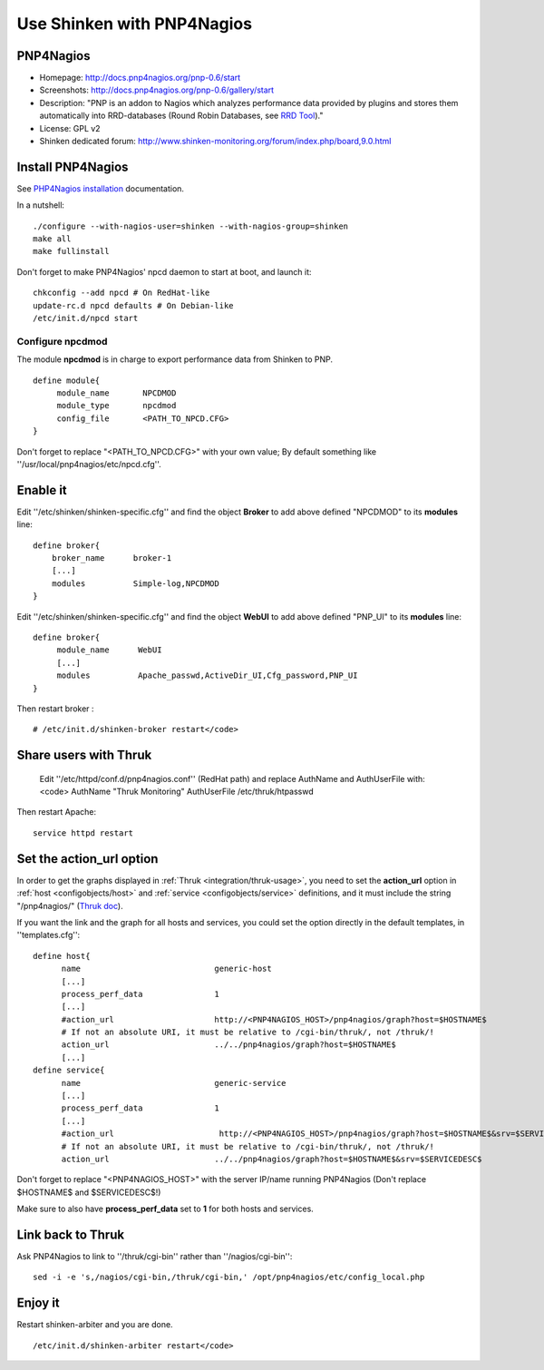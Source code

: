 .. _integration/pnp:

.. _integration/pnp#using_shinken_with_pnp4nagios:

===========================
Use Shinken with PNP4Nagios
===========================

PNP4Nagios 
===========


.. image:: /_static/images/pnp.png
   :scale: 90 %


* Homepage: http://docs.pnp4nagios.org/pnp-0.6/start
* Screenshots: http://docs.pnp4nagios.org/pnp-0.6/gallery/start
* Description: "PNP is an addon to Nagios which analyzes performance data provided by plugins and stores them automatically into RRD-databases (Round Robin Databases, see `RRD Tool`_)."
* License: GPL v2
* Shinken dedicated forum: http://www.shinken-monitoring.org/forum/index.php/board,9.0.html


.. _integration/pnp#install_pnp4nagios:


Install PNP4Nagios
===================

See `PHP4Nagios installation`_ documentation.

In a nutshell:
  
::

  ./configure --with-nagios-user=shinken --with-nagios-group=shinken
  make all
  make fullinstall

Don't forget to make PNP4Nagios' npcd daemon to start at boot, and launch it:
  
::

  chkconfig --add npcd # On RedHat-like
  update-rc.d npcd defaults # On Debian-like
  /etc/init.d/npcd start


Configure npcdmod 
------------------

The module **npcdmod** is in charge to export performance data from Shinken to PNP.

  
::

  define module{
       module_name       NPCDMOD
       module_type       npcdmod
       config_file       <PATH_TO_NPCD.CFG>
  }

Don't forget to replace "<PATH_TO_NPCD.CFG>" with your own value; By default something like ''/usr/local/pnp4nagios/etc/npcd.cfg''.


Enable it 
==========

Edit ''/etc/shinken/shinken-specific.cfg'' and find the object **Broker** to add above defined "NPCDMOD" to its **modules** line:

  
::

  define broker{
      broker_name      broker-1
      [...]
      modules          Simple-log,NPCDMOD
  }


Edit ''/etc/shinken/shinken-specific.cfg'' and find the object **WebUI** to add above defined "PNP_UI" to its **modules** line:

  
::

  define broker{
       module_name      WebUI
       [...]
       modules          Apache_passwd,ActiveDir_UI,Cfg_password,PNP_UI
  }


Then restart broker :
  
::

  # /etc/init.d/shinken-broker restart</code>


Share users with Thruk 
=======================

  
  Edit ''/etc/httpd/conf.d/pnp4nagios.conf'' (RedHat path) and replace AuthName and AuthUserFile with:
  <code>
  AuthName "Thruk Monitoring"
  AuthUserFile /etc/thruk/htpasswd


Then restart Apache:
  
::

  
  service httpd restart


Set the action_url option 
==========================

In order to get the graphs displayed in :ref:`Thruk <integration/thruk-usage>`, you need to set the **action_url** option in :ref:`host <configobjects/host>` and :ref:`service <configobjects/service>` definitions, and it must include the string "/pnp4nagios/" (`Thruk doc`_).

If you want the link and the graph for all hosts and services, you could set the option directly in the default templates, in ''templates.cfg'':
  
::

  define host{
        name                            generic-host
        [...]
        process_perf_data               1
        [...]
        #action_url                     http://<PNP4NAGIOS_HOST>/pnp4nagios/graph?host=$HOSTNAME$
        # If not an absolute URI, it must be relative to /cgi-bin/thruk/, not /thruk/!
        action_url                      ../../pnp4nagios/graph?host=$HOSTNAME$
        [...]
  define service{
        name                            generic-service
        [...]
        process_perf_data               1
        [...]
        #action_url                      http://<PNP4NAGIOS_HOST>/pnp4nagios/graph?host=$HOSTNAME$&srv=$SERVICEDESC$
        # If not an absolute URI, it must be relative to /cgi-bin/thruk/, not /thruk/!
        action_url                      ../../pnp4nagios/graph?host=$HOSTNAME$&srv=$SERVICEDESC$
  
  
Don't forget to replace "<PNP4NAGIOS_HOST>" with the server IP/name running PNP4Nagios (Don't replace $HOSTNAME$ and $SERVICEDESC$!)

Make sure to also have **process_perf_data** set to **1** for both hosts and services.


Link back to Thruk 
===================

Ask PNP4Nagios to link to ''/thruk/cgi-bin'' rather than ''/nagios/cgi-bin'':
  
::

  
  sed -i -e 's,/nagios/cgi-bin,/thruk/cgi-bin,' /opt/pnp4nagios/etc/config_local.php


Enjoy it 
=========

Restart shinken-arbiter and you are done.
  
::

  /etc/init.d/shinken-arbiter restart</code>

.. _PHP4Nagios installation: http://docs.pnp4nagios.org/pnp-0.6/install 
.. _Thruk doc: http://www.thruk.org/documentation.html#_pnp4nagios_graphs
.. _RRD Tool: http://www.rrdtool.org/
